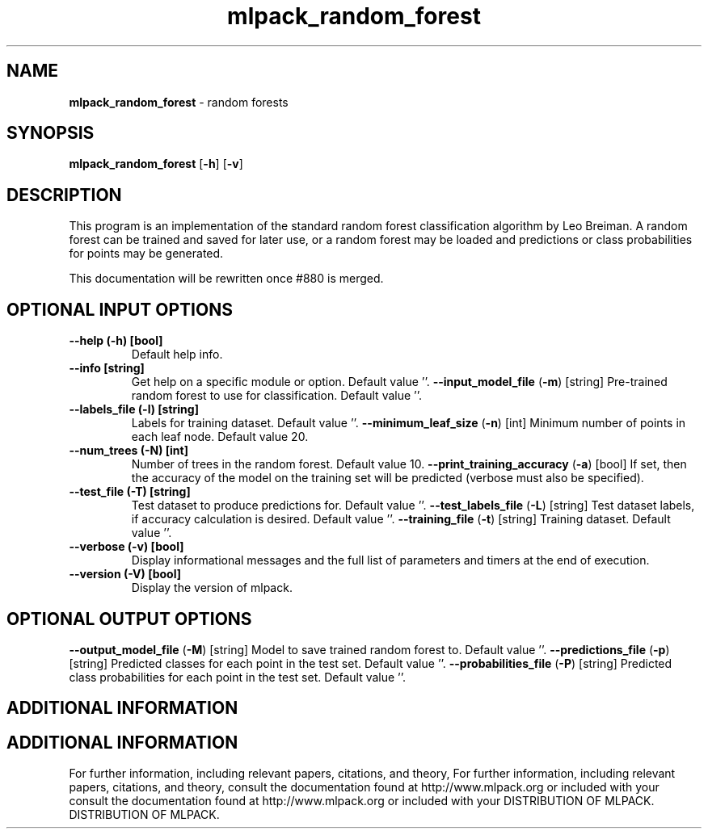 .\" Text automatically generated by txt2man
.TH mlpack_random_forest  "1" "" ""
.SH NAME
\fBmlpack_random_forest \fP- random forests
.SH SYNOPSIS
.nf
.fam C
 \fBmlpack_random_forest\fP [\fB-h\fP] [\fB-v\fP]  
.fam T
.fi
.fam T
.fi
.SH DESCRIPTION


This program is an implementation of the standard random forest classification
algorithm by Leo Breiman. A random forest can be trained and saved for later
use, or a random forest may be loaded and predictions or class probabilities
for points may be generated.
.PP
This documentation will be rewritten once #880 is merged.
.SH OPTIONAL INPUT OPTIONS 

.TP
.B
\fB--help\fP (\fB-h\fP) [bool]
Default help info.
.TP
.B
\fB--info\fP [string]
Get help on a specific module or option. 
Default value ''.
\fB--input_model_file\fP (\fB-m\fP) [string] 
Pre-trained random forest to use for
classification. Default value ''.
.TP
.B
\fB--labels_file\fP (\fB-l\fP) [string]
Labels for training dataset. Default value ''.
\fB--minimum_leaf_size\fP (\fB-n\fP) [int] 
Minimum number of points in each leaf node. 
Default value 20.
.TP
.B
\fB--num_trees\fP (\fB-N\fP) [int]
Number of trees in the random forest. Default
value 10.
\fB--print_training_accuracy\fP (\fB-a\fP) [bool] 
If set, then the accuracy of the model on the
training set will be predicted (verbose must
also be specified).
.TP
.B
\fB--test_file\fP (\fB-T\fP) [string]
Test dataset to produce predictions for. 
Default value ''.
\fB--test_labels_file\fP (\fB-L\fP) [string] 
Test dataset labels, if accuracy calculation is
desired. Default value ''.
\fB--training_file\fP (\fB-t\fP) [string] 
Training dataset. Default value ''.
.TP
.B
\fB--verbose\fP (\fB-v\fP) [bool]
Display informational messages and the full list
of parameters and timers at the end of
execution.
.TP
.B
\fB--version\fP (\fB-V\fP) [bool]
Display the version of mlpack.
.SH OPTIONAL OUTPUT OPTIONS 

\fB--output_model_file\fP (\fB-M\fP) [string] 
Model to save trained random forest to. Default
value ''.
\fB--predictions_file\fP (\fB-p\fP) [string] 
Predicted classes for each point in the test
set. Default value ''.
\fB--probabilities_file\fP (\fB-P\fP) [string] 
Predicted class probabilities for each point in
the test set. Default value ''.
.SH ADDITIONAL INFORMATION
.SH ADDITIONAL INFORMATION


For further information, including relevant papers, citations, and theory,
For further information, including relevant papers, citations, and theory,
consult the documentation found at http://www.mlpack.org or included with your
consult the documentation found at http://www.mlpack.org or included with your
DISTRIBUTION OF MLPACK.
DISTRIBUTION OF MLPACK.
